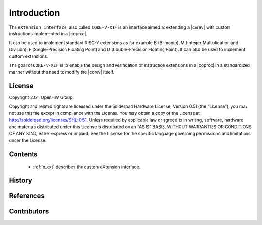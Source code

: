 Introduction
=============

The ``eXtension interface``, also called ``CORE-V-XIF`` is an interface aimed at extending a |corev| with custom instructions implemented in a |coproc|.

It can be used to implement standard RISC-V extensions as for example B (Bitmanip), M (Integer Multiplication and Division), F (Single-Precision Floating Point) and D (Double-Precision Floating Point). It can also be used to implement custom extensions.

The goal of ``CORE-V-XIF`` is to enable the design and verification of instruction extensions in a |coproc| in a standardized manner without the need to modify the |corev| itself.

License
-------
Copyright 2021 OpenHW Group.

Copyright and related rights are licensed under the Solderpad Hardware
License, Version 0.51 (the “License”); you may not use this file except
in compliance with the License. You may obtain a copy of the License at
http://solderpad.org/licenses/SHL-0.51. Unless required by applicable
law or agreed to in writing, software, hardware and materials
distributed under this License is distributed on an “AS IS” BASIS,
WITHOUT WARRANTIES OR CONDITIONS OF ANY KIND, either express or implied.
See the License for the specific language governing permissions and
limitations under the License.

Contents
--------

 * :ref:`x_ext` describes the custom eXtension interface.

History
-------

References
----------

Contributors
------------
